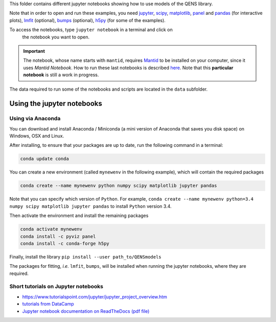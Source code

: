 
This folder contains different jupyter notebooks showing how to use models of
the QENS library.  

Note that in order to open and run these examples, you need 
`jupyter <http://jupyter.org/>`_\ ,
`scipy <https://www.scipy.org/>`_\ ,
`matplotlib <https://matplotlib.org/>`_\ ,
`panel <https://panel.pyviz.org/>`_  and `pandas <https://pandas.pydata.org/>`_ (for interactive
plots),
`lmfit <https://lmfit.github.io/lmfit-py/>`_ (optional),
`bumps <https://github.com/bumps/bumps>`_ (optional),
`h5py <https://www.h5py.org/>`_ (for some of the examples).

To access the notebooks, type ``jupyter notebook`` in a terminal and click on
 the notebook you want to open.

.. important:: The notebook, whose name starts with ``mantid``\ , requires
   `Mantid <http://www.mantidproject.org/Main_Page>`_ to be installed on your computer,
   since it uses `Mantid Notebook`. How to run these last notebooks is described
   `here <https://www.mantidproject.org/Using_IPython_Notebook>`_.
   Note that this **particular notebook** is still a work in progress.


The data required to run some of the notebooks and scripts are located in the 
``data`` subfolder.

Using the jupyter notebooks
---------------------------

Using via Anaconda
^^^^^^^^^^^^^^^^^^

You can download and install Anaconda / Miniconda (a mini version of 
Anaconda that saves you disk space) on Windows, OSX and Linux.

After installing, to ensure that your packages are up to date, 
run the following command in a terminal:

.. code-block:: console

   conda update conda

You can create a new environment (called ``mynewenv`` in the following example), 
which will contain the required packages

.. code-block:: console

   conda create --name mynewenv python numpy scipy matplotlib jupyter pandas

Note that you can specify which version of ``Python``. For example, 
``conda create --name mynewenv python=3.4 numpy scipy matplotlib jupyter pandas`` to
install ``Python`` version 3.4.

Then activate the environment and install the remaining packages

.. code-block:: console

   conda activate mynewenv
   conda install -c pyviz panel
   conda install -c conda-forge h5py

Finally, install the library
``pip install --user path_to/QENSmodels``

The packages for fitting, *i.e.* ``lmfit``\ , ``bumps``\ , will be installed when 
running the jupyter notebooks, where they are required.

Short tutorials on Jupyter notebooks
^^^^^^^^^^^^^^^^^^^^^^^^^^^^^^^^^^^^


* `https://www.tutorialspoint.com/jupyter/jupyter_project_overview.htm <https://www.tutorialspoint.com/jupyter/jupyter_project_overview.htm>`_

* `tutorials from DataCamp <https://www.datacamp.com/community/tutorials/tutorial-jupyter-notebook?utm_source=adwords_ppc&utm_campaignid=898687156&utm_adgroupid=48947256715&utm_device=c&utm_keyword=&utm_matchtype=b&utm_network=g&utm_adpostion=1t1&utm_creative=229765585183&utm_targetid=dsa-473406581035&utm_loc_interest_ms=&utm_loc_physical_ms=1005010&gclid=EAIaIQobChMIpZn9hPqc4QIVzh0YCh2c1ARQEAAYASAAEgK81fD_BwE>`_

* `Jupyter notebook documentation on ReadTheDocs (pdf file) <https://buildmedia.readthedocs.org/media/pdf/jupyter-notebook/latest/jupyter-notebook.pdf>`_
